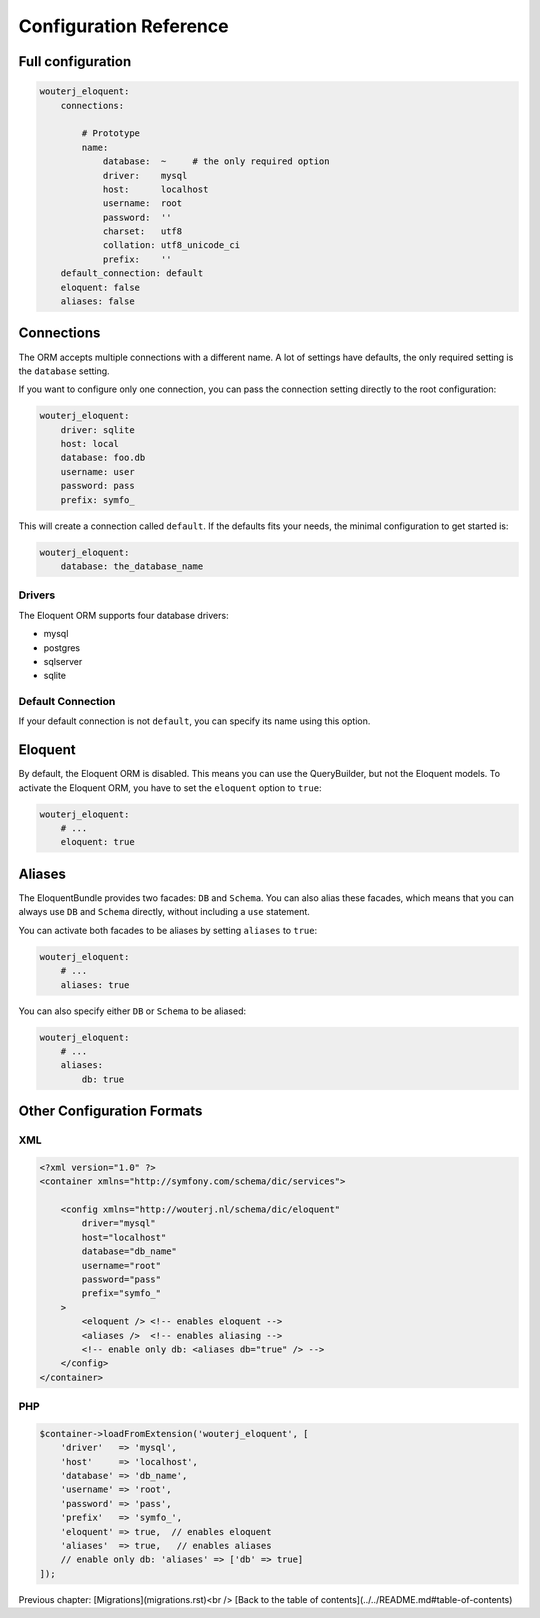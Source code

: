 Configuration Reference
=======================

Full configuration
------------------

.. code-block:: yaml

    wouterj_eloquent:
        connections:

            # Prototype
            name:
                database:  ~     # the only required option
                driver:    mysql
                host:      localhost
                username:  root
                password:  ''
                charset:   utf8
                collation: utf8_unicode_ci
                prefix:    ''
        default_connection: default
        eloquent: false
        aliases: false

Connections
-----------

The ORM accepts multiple connections with a different name. A lot of settings
have defaults, the only required setting is the ``database`` setting.

If you want to configure only one connection, you can pass the connection
setting directly to the root configuration:

.. code-block:: yaml

    wouterj_eloquent:
        driver: sqlite
        host: local
        database: foo.db
        username: user
        password: pass
        prefix: symfo_

This will create a connection called ``default``. If the defaults fits your
needs, the minimal configuration to get started is:

.. code-block:: yaml

    wouterj_eloquent:
        database: the_database_name

Drivers
~~~~~~~

The Eloquent ORM supports four database drivers:

* mysql
* postgres
* sqlserver
* sqlite

Default Connection
~~~~~~~~~~~~~~~~~~

If your default connection is not ``default``, you can specify its name using
this option.

Eloquent
--------

By default, the Eloquent ORM is disabled. This means you can use the
QueryBuilder, but not the Eloquent models. To activate the Eloquent ORM, you
have to set the ``eloquent`` option to ``true``:

.. code-block:: yaml

    wouterj_eloquent:
        # ...
        eloquent: true

Aliases
-------

The EloquentBundle provides two facades: ``DB`` and ``Schema``. You can also
alias these facades, which means that you can always use ``DB`` and ``Schema``
directly, without including a ``use`` statement.

You can activate both facades to be aliases by setting ``aliases`` to
``true``:

.. code-block:: yaml

    wouterj_eloquent:
        # ...
        aliases: true

You can also specify either ``DB`` or ``Schema`` to be aliased:

.. code-block:: yaml

    wouterj_eloquent:
        # ...
        aliases:
            db: true

Other Configuration Formats
---------------------------

XML
~~~

.. code-block:: xml

    <?xml version="1.0" ?>
    <container xmlns="http://symfony.com/schema/dic/services">

        <config xmlns="http://wouterj.nl/schema/dic/eloquent"
            driver="mysql"
            host="localhost"
            database="db_name"
            username="root"
            password="pass"
            prefix="symfo_"
        >
            <eloquent /> <!-- enables eloquent -->
            <aliases />  <!-- enables aliasing -->
            <!-- enable only db: <aliases db="true" /> -->
        </config>
    </container>

PHP
~~~

.. code-block:: php

    $container->loadFromExtension('wouterj_eloquent', [
        'driver'   => 'mysql',
        'host'     => 'localhost',
        'database' => 'db_name',
        'username' => 'root',
        'password' => 'pass',
        'prefix'   => 'symfo_',
        'eloquent' => true,  // enables eloquent
        'aliases'  => true,   // enables aliases
        // enable only db: 'aliases' => ['db' => true]
    ]);

Previous chapter: [Migrations](migrations.rst)<br />
[Back to the table of contents](../../README.md#table-of-contents)
